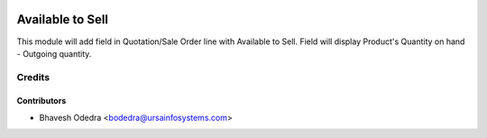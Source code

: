 .. image:: https://img.shields.io/badge/licence-AGPL--3-blue.svg
   :target: http://www.gnu.org/licenses/agpl-3.0-standalone.html
   :alt: License: AGPL-3

=================
Available to Sell
=================

This module will add field in Quotation/Sale Order line with Available to Sell. Field will display Product's Quantity on hand - Outgoing quantity.

Credits
=======

Contributors
------------

* Bhavesh Odedra <bodedra@ursainfosystems.com>
